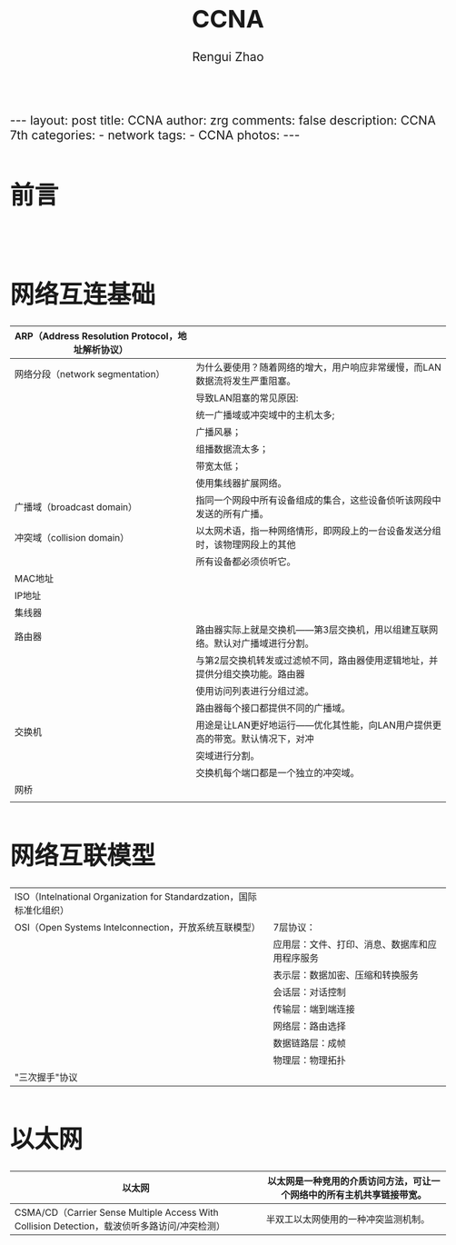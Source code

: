 #+TITLE:    CCNA
#+AUTHOR:   Rengui Zhao
#+EMAIL:    zrg1390556487@gmail.com
#+LANGUAGE:  cn
#+OPTIONS:   H:3 num:nil toc:nil \n:nil @:t ::t |:t ^:nil -:t f:t *:t <:t
#+OPTIONS:   TeX:t LaTeX:t skip:nil d:nil todo:t pri:nil tags:not-in-toc
#+INFOJS_OPT: view:plain toc:t ltoc:t mouse:underline buttons:0 path:http://cs3.swfc.edu.cn/~20121156044/.org-info.js />
#+HTML_HEAD: <link rel="stylesheet" type="text/css" href="http://cs3.swfu.edu.cn/~20121156044/.org-manual.css" />
#+HTML_HEAD_EXTRA: <style>body {font-size:16pt} code {font-weight:bold;font-size:100%; color:darkblue}</style>
#+EXPORT_SELECT_TAGS: export
#+EXPORT_EXCLUDE_TAGS: noexport
#+LINK_UP:   
#+LINK_HOME: 
#+XSLT: 

#+BEGIN_EXPORT HTML
---
layout: post
title: CCNA
author: zrg
comments: false
description: CCNA 7th
categories:
- network
tags:
- CCNA
photos:
---
#+END_EXPORT

# (setq org-export-html-use-infojs nil)
# (setq org-export-html-style nil)

* 前言
: 
* 网络互连基础
|--------------------------------------------------+-------------------------------------------------------------------------------|
| ARP（Address Resolution Protocol，地址解析协议） |                                                                               |
|--------------------------------------------------+-------------------------------------------------------------------------------|
| 网络分段（network segmentation）                 | 为什么要使用？随着网络的增大，用户响应非常缓慢，而LAN数据流将发生严重阻塞。   |
|                                                  | 导致LAN阻塞的常见原因:                                                        |
|                                                  | 统一广播域或冲突域中的主机太多;                                               |
|                                                  | 广播风暴；                                                                    |
|                                                  | 组播数据流太多；                                                              |
|                                                  | 带宽太低；                                                                    |
|                                                  | 使用集线器扩展网络。                                                          |
|--------------------------------------------------+-------------------------------------------------------------------------------|
| 广播域（broadcast domain）                       | 指同一个网段中所有设备组成的集合，这些设备侦听该网段中发送的所有广播。        |
|--------------------------------------------------+-------------------------------------------------------------------------------|
| 冲突域（collision domain）                       | 以太网术语，指一种网络情形，即网段上的一台设备发送分组时，该物理网段上的其他  |
|                                                  | 所有设备都必须侦听它。                                                        |
|--------------------------------------------------+-------------------------------------------------------------------------------|
| MAC地址                                          |                                                                               |
|--------------------------------------------------+-------------------------------------------------------------------------------|
| IP地址                                           |                                                                               |
|--------------------------------------------------+-------------------------------------------------------------------------------|
| 集线器                                           |                                                                               |
|--------------------------------------------------+-------------------------------------------------------------------------------|
| 路由器                                           | 路由器实际上就是交换机——第3层交换机，用以组建互联网络。默认对广播域进行分割。 |
|                                                  | 与第2层交换机转发或过滤帧不同，路由器使用逻辑地址，并提供分组交换功能。路由器 |
|                                                  | 使用访问列表进行分组过滤。                                                    |
|                                                  | 路由器每个接口都提供不同的广播域。                                            |
|--------------------------------------------------+-------------------------------------------------------------------------------|
| 交换机                                           | 用途是让LAN更好地运行——优化其性能，向LAN用户提供更高的带宽。默认情况下，对冲  |
|                                                  | 突域进行分割。                                                                |
|                                                  | 交换机每个端口都是一个独立的冲突域。                                          |
|--------------------------------------------------+-------------------------------------------------------------------------------|
| 网桥                                             |                                                                               |
|--------------------------------------------------+-------------------------------------------------------------------------------|
|                                                  |                                                                               |
* 网络互联模型
| ISO（Intelnational Organization for Standardzation，国际标准化组织） |                                                |
| OSI（Open Systems Intelconnection，开放系统互联模型）                | 7层协议：                                      |
|                                                                      | 应用层：文件、打印、消息、数据库和应用程序服务 |
|                                                                      | 表示层：数据加密、压缩和转换服务               |
|                                                                      | 会话层：对话控制                               |
|                                                                      | 传输层：端到端连接                             |
|                                                                      | 网络层：路由选择                               |
|                                                                      | 数据链路层：成帧                               |
|                                                                      | 物理层：物理拓扑                               |
|----------------------------------------------------------------------+------------------------------------------------|
| "三次握手"协议                                                       |                                                |
|----------------------------------------------------------------------+------------------------------------------------|
* 以太网
|----------------------------------------------------------------------------------------------+------------------------------------------------------------------------|
| 以太网                                                                                       | 以太网是一种竞用的介质访问方法，可让一个网络中的所有主机共享链接带宽。 |
|----------------------------------------------------------------------------------------------+------------------------------------------------------------------------|
| CSMA/CD（Carrier Sense Multiple Access With Collision Detection，载波侦听多路访问/冲突检测） | 半双工以太网使用的一种冲突监测机制。                                   |
|----------------------------------------------------------------------------------------------+------------------------------------------------------------------------|


